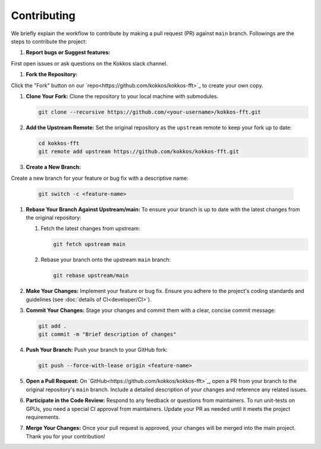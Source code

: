 .. SPDX-FileCopyrightText: (C) The kokkos-fft development team, see COPYRIGHT.md file
..
.. SPDX-License-Identifier: MIT OR Apache-2.0 WITH LLVM-exception

Contributing
============

We briefly explain the workflow to contribute by making a pull request (PR) against ``main`` branch.
Followings are the steps to contribute the project:

#. **Report bugs or Suggest features:**
 
First open issues or ask questions on the Kokkos slack channel.

#. **Fork the Repository:**
 
Click the "Fork" button on our `repo<https://github.com/kokkos/kokkos-fft>`_ to create your own copy.

#. **Clone Your Fork:**  
   Clone the repository to your local machine with submodules.

   .. code-block:: bash

      git clone --recursive https://github.com/<your-username>/kokkos-fft.git

#. **Add the Upstream Remote:**  
   Set the original repository as the ``upstream`` remote to keep your fork up to date:

   .. code-block:: bash

      cd kokkos-fft
      git remote add upstream https://github.com/kokkos/kokkos-fft.git   

#. **Create a New Branch:**

Create a new branch for your feature or bug fix with a descriptive name:

   .. code-block:: bash

      git switch -c <feature-name>

#. **Rebase Your Branch Against Upstream/main:**  
   To ensure your branch is up to date with the latest changes from the original repository:

   1. Fetch the latest changes from upstream:

      .. code-block:: bash

         git fetch upstream main

   2. Rebase your branch onto the upstream ``main`` branch:

      .. code-block:: bash

         git rebase upstream/main

#. **Make Your Changes:**  
   Implement your feature or bug fix. Ensure you adhere to the project's coding standards and guidelines (see :doc:`details of CI<developer/CI>`).

#. **Commit Your Changes:**  
   Stage your changes and commit them with a clear, concise commit message:

   .. code-block:: bash

      git add .
      git commit -m "Brief description of changes"

#. **Push Your Branch:**  
   Push your branch to your GitHub fork:

   .. code-block:: bash

      git push --force-with-lease origin <feature-name>

#. **Open a Pull Request:**  
   On `GitHub<https://github.com/kokkos/kokkos-fft>`_, open a PR from your branch to the original repository's ``main`` branch.
   Include a detailed description of your changes and reference any related issues.

#. **Participate in the Code Review:**  
   Respond to any feedback or questions from maintainers. To run unit-tests on GPUs, you need a special CI approval from maintainers.
   Update your PR as needed until it meets the project requirements.

#. **Merge Your Changes:**  
   Once your pull request is approved, your changes will be merged into the main project. Thank you for your contribution!
